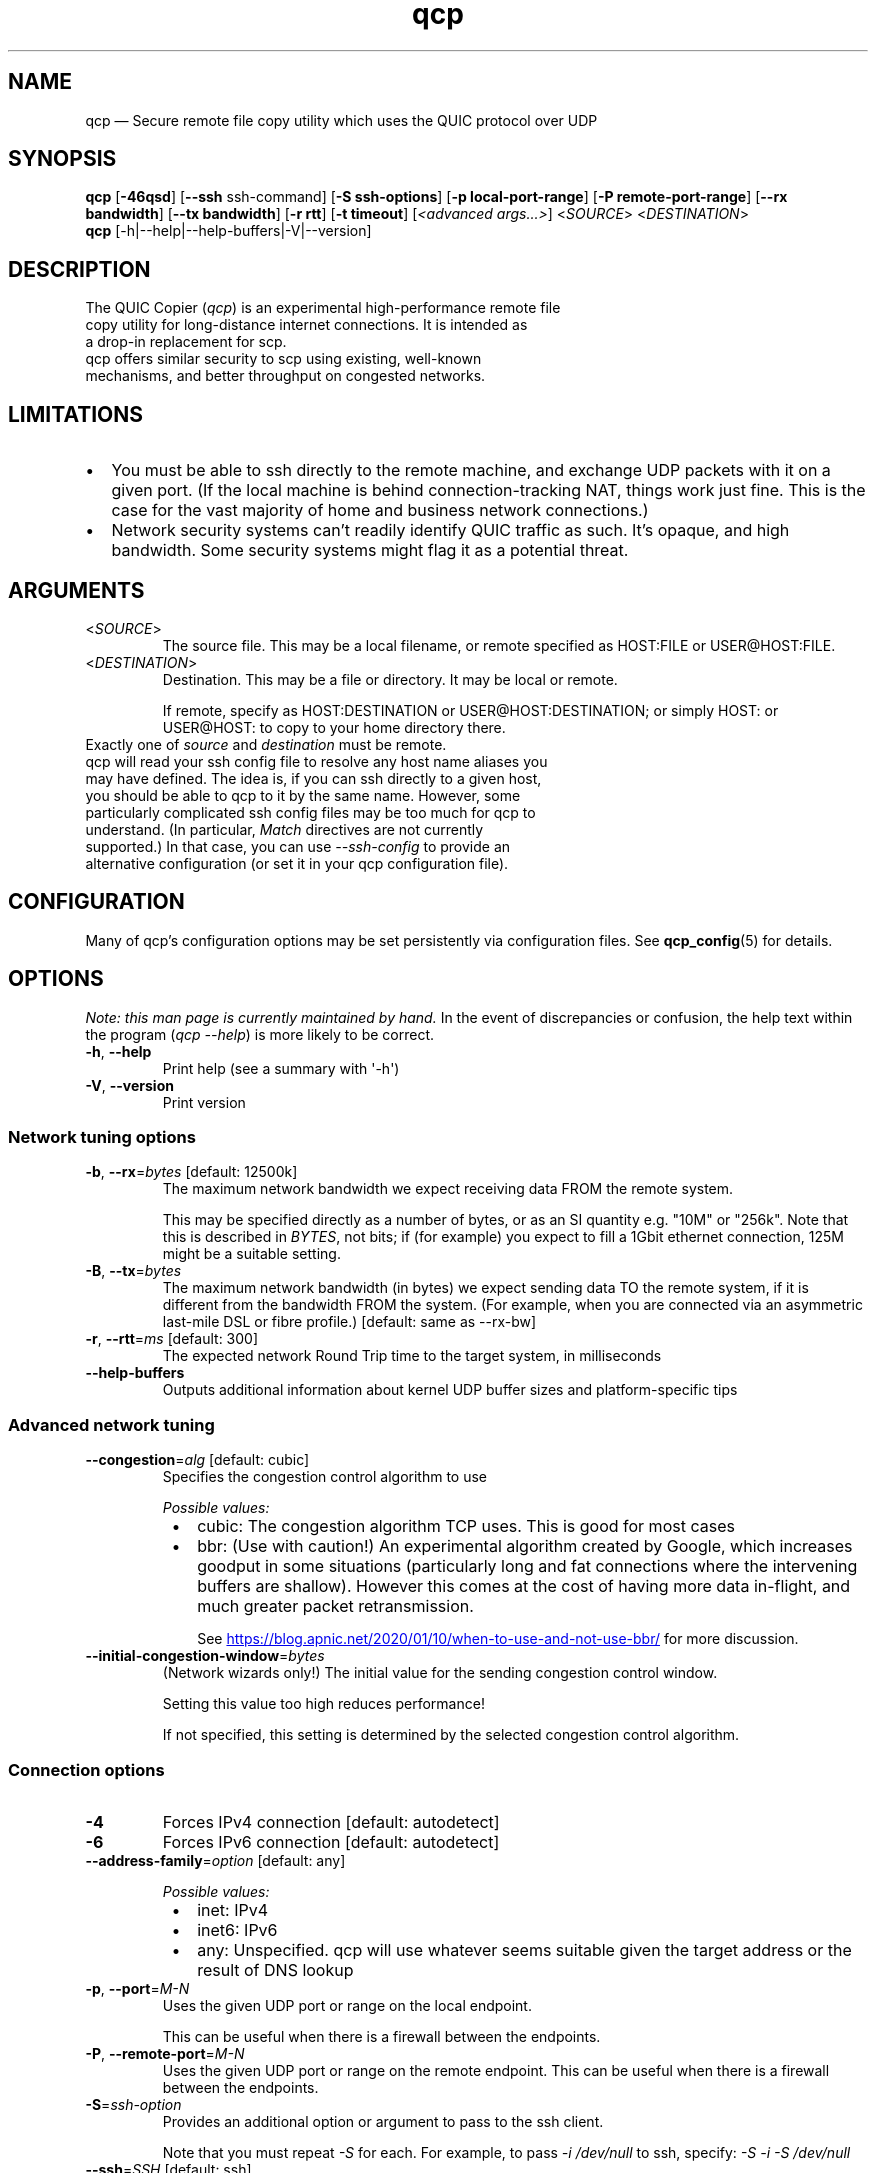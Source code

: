 .ie \n(.g .ds Aq \(aq
.el .ds Aq '
.TH qcp 1  "qcp v0.2"
.SH NAME
qcp — Secure remote file copy utility which uses the QUIC protocol over UDP
.SH SYNOPSIS
\fBqcp\fR [\fB-46qsd\fR]
[\fB--ssh\fR ssh-command]
[\fB-S ssh-options\fR]
[\fB-p local-port-range\fR]
[\fB-P remote-port-range\fR]
[\fB--rx bandwidth\fR]
[\fB--tx bandwidth\fR]
[\fB-r rtt\fR]
[\fB-t timeout\fR]
[\fI<advanced args...>\fR]
<\fISOURCE\fR> <\fIDESTINATION\fR>
.TP
\fBqcp\fR [-h|--help|--help-buffers|-V|--version]
.SH DESCRIPTION
.TP
The QUIC Copier (\fIqcp\fR) is an experimental high-performance remote file copy utility for long-distance internet connections. It is intended as a drop-in replacement for scp.
.TP
qcp offers similar security to scp using existing, well-known mechanisms, and better throughput on congested networks.

.SH LIMITATIONS
.TP
.IP \(bu 2
You must be able to ssh directly to the remote machine, and exchange UDP packets with it on a given port.
(If the local machine is behind connection-tracking NAT, things work just fine.
This is the case for the vast majority of home and business network connections.)
.IP \(bu 2
Network security systems can’t readily identify QUIC traffic as such.
It’s opaque, and high bandwidth.
Some security systems might flag it as a potential threat.

.SH ARGUMENTS
.TP
<\fISOURCE\fR>
The source file.
This may be a local filename, or remote specified as HOST:FILE or USER@HOST:FILE.

.TP
<\fIDESTINATION\fR>
Destination.
This may be a file or directory. It may be local or remote.

If remote, specify as HOST:DESTINATION or USER@HOST:DESTINATION; or simply HOST: or USER@HOST: to copy to your home directory there.

.TP
Exactly one of \fIsource\fR and \fIdestination\fR must be remote.
.TP
qcp will read your ssh config file to resolve any host name aliases you may have defined. The idea is, if you can ssh directly to a given host, you should be able to qcp to it by the same name. However, some particularly complicated ssh config files may be too much for qcp to understand. (In particular, \fIMatch\fR directives are not currently supported.) In that case, you can use \fI--ssh-config\fR to provide an alternative configuration (or set it in your qcp configuration file).

.SH CONFIGURATION
Many of qcp's configuration options may be set persistently via configuration files.
See \fBqcp_config\fR(5) for details.

.SH OPTIONS

\fINote: this man page is currently maintained by hand.\fR
In the event of discrepancies or confusion, the help text within the program (\fIqcp --help\fR)
is more likely to be correct.

.TP
\fB\-h\fR, \fB\-\-help\fR
Print help (see a summary with \*(Aq\-h\*(Aq)
.TP
\fB\-V\fR, \fB\-\-version\fR
Print version

.SS Network tuning options
.TP
\fB\-b\fR, \fB\-\-rx\fR=\fIbytes\fR [default: 12500k]
The maximum network bandwidth we expect receiving data FROM the remote system.

This may be specified directly as a number of bytes, or as an SI quantity e.g. "10M" or "256k".
Note that this is described in \fIBYTES\fR, not bits; if (for example) you expect to fill a 1Gbit ethernet connection, 125M might be a suitable setting.
.TP
\fB\-B\fR, \fB\-\-tx\fR=\fIbytes\fR
The maximum network bandwidth (in bytes) we expect sending data TO the remote system,
if it is different from the bandwidth FROM the system.
(For example, when you are connected via an asymmetric last\-mile DSL or fibre profile.)
[default: same as \-\-rx\-bw]
.TP
\fB\-r\fR, \fB\-\-rtt\fR=\fIms\fR [default: 300]
The expected network Round Trip time to the target system, in milliseconds
.TP
\fB\-\-help\-buffers\fR
Outputs additional information about kernel UDP buffer sizes and platform\-specific tips

.SS Advanced network tuning
.TP
\fB\-\-congestion\fR=\fIalg\fR [default: cubic]
Specifies the congestion control algorithm to use
.br

.br
\fIPossible values:\fR
.RS 8
.IP \(bu 2
cubic: The congestion algorithm TCP uses. This is good for most cases
.IP \(bu 2
bbr: (Use with caution!) An experimental algorithm created by Google, which increases goodput in some situations (particularly long and fat connections where the intervening buffers are shallow).
However this comes at the cost of having more data in\-flight, and much greater packet retransmission.

See 
.UR https://blog.apnic.net/2020/01/10/when\-to\-use\-and\-not\-use\-bbr/ 
.UE
for more discussion.
.RE
.TP
\fB\-\-initial\-congestion\-window\fR=\fIbytes\fR
(Network wizards only!) The initial value for the sending congestion control window.

Setting this value too high reduces performance!

If not specified, this setting is determined by the selected congestion control algorithm.

.SS Connection options
.TP
\fB\-4\fR
Forces IPv4 connection [default: autodetect]

.TP
\fB\-6\fR
Forces IPv6 connection [default: autodetect]

.TP
\fB\-\-address\-family\fR=\fIoption\fR [default: any]

\fIPossible values:\fR
.RS 8
.IP \(bu 2
inet: IPv4
.IP \(bu 2
inet6: IPv6
.IP \(bu 2
any: Unspecified. qcp will use whatever seems suitable given the target address or the result of DNS lookup
.RE

.TP
\fB\-p\fR, \fB\-\-port\fR=\fIM\-N\fR
Uses the given UDP port or range on the local endpoint.

This can be useful when there is a firewall between the endpoints.
.TP
\fB\-P\fR, \fB\-\-remote\-port\fR=\fIM\-N\fR
Uses the given UDP port or range on the remote endpoint.
This can be useful when there is a firewall between the endpoints.

.TP
\fB\-S\fR=\fIssh\-option\fR
Provides an additional option or argument to pass to the ssh client.

Note that you must repeat \fI\-S\fR for each. For example, to pass \fI\-i /dev/null\fR to ssh, specify: \fI\-S \-i \-S /dev/null\fR

.TP
\fB\-\-ssh\fR=\fISSH\fR [default: ssh]
Specifies the ssh client program to use

.TP
\fB\-\-ssh\-config\fR=\fIFILE\fR
Alternative ssh config file(s)

By default, qcp reads your user and system ssh config files to look for Hostname aliases.
In some cases the logic in qcp may not read them successfully; this is an escape hatch, allowing you to specify one or more alternative files to read instead (which may be empty, nonexistent or \fI/dev/null\fR).

This option is really intended to be used in a qcp configuration file. On the command line, you can repeat \fI\-\-ssh\-config file\fR as many times as needed.

.TP
\fB\-t\fR, \fB\-\-timeout\fR=\fIsec\fR [default: 5]
Connection timeout for the QUIC endpoints.

This needs to be long enough for your network connection, but short enough to provide a timely indication that UDP may be blocked.


.SS Output options

.TP
\fB\-l\fR, \fB\-\-log\-file\fR
Logs to a file. By default the log receives everything printed to stderr. To override this behaviour, set the environment variable \fIRUST_LOG_FILE_DETAIL\fR (same semantics as \fIRUST_LOG\fR).

.TP
\fB\-\-profile\fR
Prints timing profile data after completion

.TP
\fB\-s\fR, \fB\-\-statistics\fR
Outputs additional transfer statistics

.TP
\fB\-T\fR, \fB\-\-time\-format\fR
Specifies the time format to use when printing messages to the console or to file [default: local]

\fIPossible values:\fR
.RS 8
.IP \(bu 2
local: Local time (as best as we can figure it out), as "year-month-day HH:MM:SS"
.IP \(bu 2
utc: UTC time, as "year-month-day HH:MM:SS"
.IP \(bu 2
rfc3339: UTC time, in the format described in RFC3339
.RE

.TP
\fB\-q\fR, \fB\-\-quiet\fR
Quiet mode

.SS Configuration options

.TP
\fB\-\-config\-files\fR
Outputs the paths to configuration file(s), then exits

.TP
\fB\-\-dry\-run\fR
Connects to a remote server but does not actually transfer any files.
This is useful to test that the control channel works and when
debugging the negotiated bandwidth parameters (see also
`\-\-remote\-config')

.TP
\fB\-\-remote\-config\fR
Outputs the server's configuration for this connection. (Unlike
`--show-config', this option does not prevent a file transfer. However,
you can do so by selecting `--dry-run' mode.)

.TP
\fB\-\-show\-config\fR
Outputs the local configuration, then exits.

If a remote \fISOURCE\fR or \fIDESTINATION\fR argument is given, outputs the configuration
we would use for operations to that host.

If not, outputs only global settings from configuration, which may be overridden in
\fIHost\fR blocks in configuration files.

.SS Debug options
.TP
\fB\-d\fR, \fB\-\-debug\fR
Enable detailed debug output

This has the same effect as setting \fIRUST_LOG=qcp=debug\fR in the environment. If present, \fIRUST_LOG\fR overrides this option.

.TP
\fB\-\-remote\-debug\fR
Enables detailed debug output from the remote endpoint. \fICaution: this may interfere with transfer speeds.\fR

.SH EXIT STATUS
The qcp utility exits 0 on success, and >0 if an error occurs.

.SH PROTOCOL

qcp is a \fIhybrid\fR protocol.
We use \fIssh\fR to establish a control channel and exchange ephemeral TLS certificates, then a \fIQUIC\fR connection to transport data.

Detailed protocol documentation can be found at
.UR https://docs\.rs/qcp/latest/qcp/protocol/
.UE .

.SH PERFORMANCE TUNING
See
.UR https://docs.rs/qcp/latest/qcp/doc/performance/index.html
.UE

.SH TROUBLESHOOTING
See
.UR https://docs.rs/qcp/latest/qcp/doc/troubleshooting/index.html
.UE

.SH SEE ALSO
.sp
\fBssh\fR(1), \fBqcp_config\fR(5), \fI\%RFC 4254\fP, \fI\%RFC 9000\fP, \fI\%RFC 9001\fP.
.SH AUTHOR
Ross Younger

.SH BUGS

Please report via the issue tracker:
.UR
https://github\.com/crazyscot/qcp/issues
.UE

.SH CAVEATS

This is an experimental implementation of an experimental protocol.
While it has security goals, these have not been verified.
